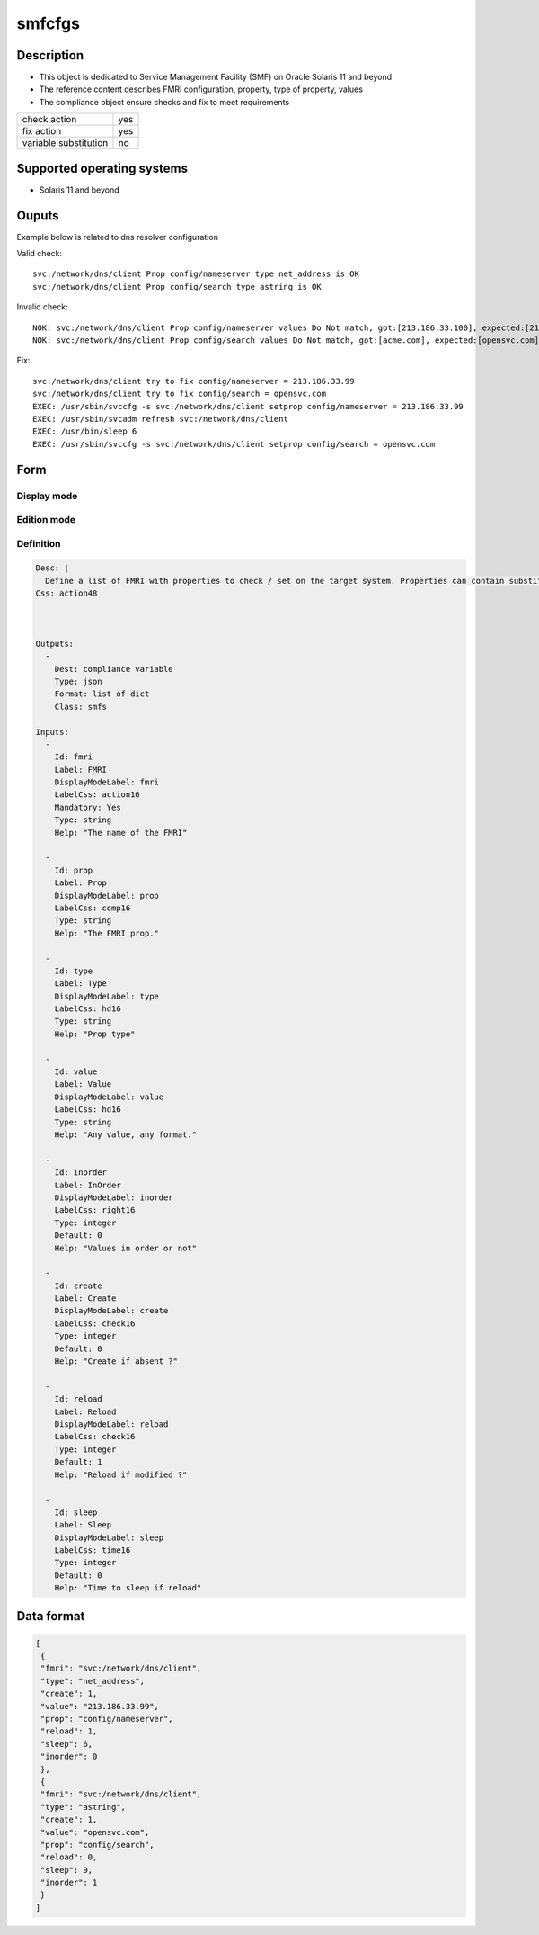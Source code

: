 smfcfgs
*******

Description
============

* This object is dedicated to Service Management Facility (SMF) on Oracle Solaris 11 and beyond
* The reference content describes FMRI configuration, property, type of property, values
* The compliance object ensure checks and fix to meet requirements

+-----------------------+-----+
| check action          | yes |
+-----------------------+-----+
| fix action            | yes |
+-----------------------+-----+
| variable substitution |  no |
+-----------------------+-----+

Supported operating systems
===========================

* Solaris 11 and beyond

Ouputs
======

Example below is related to dns resolver configuration

Valid check::

        svc:/network/dns/client Prop config/nameserver type net_address is OK
        svc:/network/dns/client Prop config/search type astring is OK

Invalid check::

        NOK: svc:/network/dns/client Prop config/nameserver values Do Not match, got:[213.186.33.100], expected:[213.186.33.99]
        NOK: svc:/network/dns/client Prop config/search values Do Not match, got:[acme.com], expected:[opensvc.com]

Fix::

        svc:/network/dns/client try to fix config/nameserver = 213.186.33.99
        svc:/network/dns/client try to fix config/search = opensvc.com
        EXEC: /usr/sbin/svccfg -s svc:/network/dns/client setprop config/nameserver = 213.186.33.99
        EXEC: /usr/sbin/svcadm refresh svc:/network/dns/client
        EXEC: /usr/bin/sleep 6
        EXEC: /usr/sbin/svccfg -s svc:/network/dns/client setprop config/search = opensvc.com
	
Form
====

Display mode
++++++++++++

.. figure:: _static/compliance.objects.smfcfgs.display.png
   :scale: 70 %

Edition mode
++++++++++++

.. figure:: _static/compliance.objects.smfcfgs.edit.png
   :scale: 70 %

Definition
++++++++++

.. code-block:: yaml

        Desc: |
          Define a list of FMRI with properties to check / set on the target system. Properties can contain substitution variables
        Css: action48
        
         
        
        Outputs:
          -
            Dest: compliance variable
            Type: json
            Format: list of dict
            Class: smfs
        
        Inputs:
          -
            Id: fmri
            Label: FMRI
            DisplayModeLabel: fmri
            LabelCss: action16
            Mandatory: Yes
            Type: string
            Help: "The name of the FMRI"
        
          -
            Id: prop
            Label: Prop
            DisplayModeLabel: prop
            LabelCss: comp16
            Type: string
            Help: "The FMRI prop."
        
          -
            Id: type
            Label: Type
            DisplayModeLabel: type
            LabelCss: hd16
            Type: string
            Help: "Prop type"
        
          -
            Id: value
            Label: Value
            DisplayModeLabel: value
            LabelCss: hd16
            Type: string
            Help: "Any value, any format."
        
          -
            Id: inorder
            Label: InOrder
            DisplayModeLabel: inorder
            LabelCss: right16
            Type: integer
            Default: 0
            Help: "Values in order or not"
        
          -
            Id: create
            Label: Create
            DisplayModeLabel: create
            LabelCss: check16
            Type: integer
            Default: 0
            Help: "Create if absent ?"
        
          -
            Id: reload
            Label: Reload
            DisplayModeLabel: reload
            LabelCss: check16
            Type: integer
            Default: 1
            Help: "Reload if modified ?"
        
          -
            Id: sleep
            Label: Sleep
            DisplayModeLabel: sleep
            LabelCss: time16
            Type: integer
            Default: 0
            Help: "Time to sleep if reload"
        

Data format
===========

.. code-block:: json

        [
         {
         "fmri": "svc:/network/dns/client",
         "type": "net_address",
         "create": 1,
         "value": "213.186.33.99",
         "prop": "config/nameserver",
         "reload": 1,
         "sleep": 6,
         "inorder": 0
         },
         {
         "fmri": "svc:/network/dns/client",
         "type": "astring",
         "create": 1,
         "value": "opensvc.com",
         "prop": "config/search",
         "reload": 0,
         "sleep": 9,
         "inorder": 1
         }
        ]
